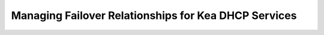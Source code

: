 .. meta::
   :description: Managing failover configurations for Kea in Micetro
   :keywords: failover management, Kea, dhcp

.. _failover-management-kea:

Managing Failover Relationships for Kea DHCP Services
======================================================
